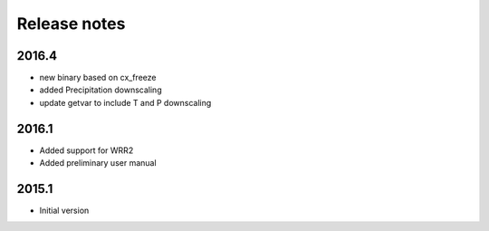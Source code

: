 Release notes
=============


2016.4
------
- new binary based on cx_freeze
- added Precipitation downscaling
- update getvar to include T and P downscaling


2016.1
------
- Added support for WRR2
- Added preliminary user manual

2015.1
------
- Initial version

